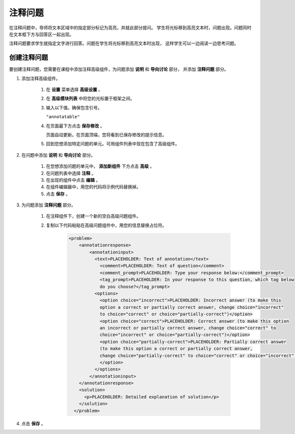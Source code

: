 .. _Annotation:

###################
注释问题
###################


在注释问题中，导师将文本区域中的指定部分标记为高亮，并就此部分提问。
学生将光标移到高亮文本时，问题出现。问题同时在文本框下方与回答区一起出现。

注释问题要求学生就指定文字进行回答。问题在学生将光标移到高亮文本时出现，
这样学生可以一边阅读一边思考问题。

.. image:: ../../../shared/building_and_running_chapters/Images/AnnotationExample.png
  :alt: Annotation problem

****************************
创建注释问题
****************************

要创建注释问题，您需要在课程中添加注释高级组件，为问题添加 **说明** 和 **导向讨论** 部分，
并添加 **注释问题** 部分。

#. 添加注释高级组件。

    #. 在 **设置** 菜单选择 **高级设置** 。

    #. 在 **高级模块列表** 中将您的光标置于框架之间。

    #. 输入以下值。确保包含引号。

       ``"annotatable"``

    4. 在页面最下方点击 **保存修改** 。

       页面自动更新。在页面顶端，您将看到已保存修改的提示信息。

    5. 回到您想添加特定问题的单元。可用组件列表中现在包含了高级组件。

       .. image:: ../../../shared/building_and_running_chapters/Images/AdvancedComponent.png
          :alt: Image of the Add a New Component panel with the Advanced component option

2. 在问题中添加 **说明** 和 **导向讨论** 部分。

    #. 在您想添加问题的单元中， **添加新组件** 下方点击 **高级** 。
    #. 在问题列表中选择 **注释** 。
    #. 在出现的组件中点击 **编辑** 。
    #. 在组件编辑器中，用您的代码将示例代码替换掉。
    #. 点击 **保存** 。

3. 为问题添加 **注释问题** 部分。

    #. 在注释组件下，创建一个新的空白高级问题组件。

    #. 复制以下代码粘贴在高级问题组件中，用您的信息替换占位符。

        .. code-block:: xml

          <problem>
              <annotationresponse>
                  <annotationinput>
                    <text>PLACEHOLDER: Text of annotation</text>
                      <comment>PLACEHOLDER: Text of question</comment>
                      <comment_prompt>PLACEHOLDER: Type your response below:</comment_prompt>
                      <tag_prompt>PLACEHOLDER: In your response to this question, which tag below
                      do you choose?</tag_prompt>
                    <options>
                      <option choice="incorrect">PLACEHOLDER: Incorrect answer (to make this
                      option a correct or partially correct answer, change choice="incorrect"
                      to choice="correct" or choice="partially-correct")</option>
                      <option choice="correct">PLACEHOLDER: Correct answer (to make this option
                      an incorrect or partially correct answer, change choice="correct" to
                      choice="incorrect" or choice="partially-correct")</option>
                      <option choice="partially-correct">PLACEHOLDER: Partially correct answer
                      (to make this option a correct or partially correct answer,
                      change choice="partially-correct" to choice="correct" or choice="incorrect")
                      </option>
                    </options>
                  </annotationinput>
              </annotationresponse>
              <solution>
                <p>PLACEHOLDER: Detailed explanation of solution</p>
              </solution>
            </problem>

#. 点击 **保存** 。
